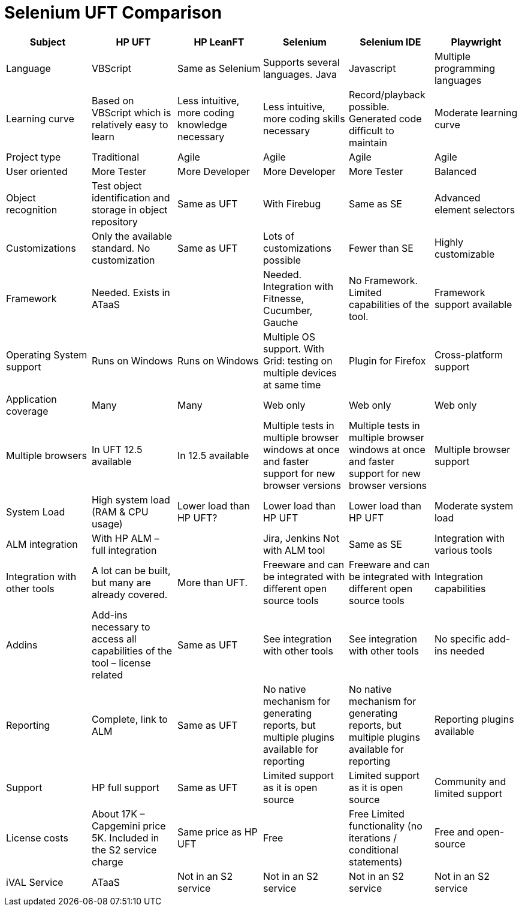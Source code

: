 = Selenium UFT Comparison

[cols=6*,options=header]
|===
|Subject
|HP UFT
|HP LeanFT
|Selenium
|Selenium IDE
|Playwright

|Language
|VBScript
|Same as Selenium
|Supports several languages.
Java
|Javascript
|Multiple programming languages

|Learning curve
|Based on VBScript which is relatively easy to learn
|Less intuitive, more coding knowledge necessary
|Less intuitive, more coding skills necessary
|Record/playback possible. Generated code difficult to maintain
|Moderate learning curve

|Project type
|Traditional
|Agile
|Agile
|Agile
|Agile

|User oriented
|More Tester
|More Developer
|More Developer
|More Tester
|Balanced

|Object recognition
|Test object identification and storage in object repository
|Same as UFT
|With Firebug
|Same as SE
|Advanced element selectors

|Customizations
|Only the available standard. No customization
|Same as UFT
|Lots of customizations possible
|Fewer than SE
|Highly customizable

|Framework
|Needed.
Exists in ATaaS
|
|Needed.
Integration with Fitnesse, Cucumber, Gauche
|No Framework. Limited capabilities of the tool.
|Framework support available

|Operating System support
|Runs on Windows
|Runs on Windows
|Multiple OS support. With Grid: testing on multiple devices at same time
|Plugin for Firefox
|Cross-platform support

|Application coverage
|Many
|Many
|Web only
|Web only
|Web only

|Multiple browsers
|In UFT 12.5 available
|In 12.5 available
|Multiple tests in multiple browser windows at once and faster support for new browser versions
|Multiple tests in multiple browser windows at once and faster support for new browser versions
|Multiple browser support

|System Load
|High system load (RAM & CPU usage)
|Lower load than HP UFT?
|Lower load than HP UFT
|Lower load than HP UFT
|Moderate system load

|ALM integration
|With HP ALM – full integration
|
|Jira, Jenkins
Not with ALM tool
|Same as SE
|Integration with various tools

|Integration with other tools
|A lot can be built, but many are already covered.
|More than UFT.
|Freeware and can be integrated with different open source tools
|Freeware and can be integrated with different open source tools
|Integration capabilities

|Addins
|Add-ins necessary to access all capabilities of the tool – license related
|Same as UFT
|See integration with other tools
|See integration with other tools
|No specific add-ins needed

|Reporting
|Complete, link to ALM
|Same as UFT
|No native mechanism for generating reports, but multiple plugins available for reporting
|No native mechanism for generating reports, but multiple plugins available for reporting
|Reporting plugins available

|Support
|HP full support
|Same as UFT
|Limited support as it is open source
|Limited support as it is open source
|Community and limited support

|License costs
|About 17K – Capgemini price 5K.
Included in the S2 service charge
|Same price as HP UFT
|Free
|Free
Limited functionality (no iterations / conditional statements)
|Free and open-source

|iVAL Service
|ATaaS
|Not in an S2 service
|Not in an S2 service
|Not in an S2 service
|Not in an S2 service

|===
